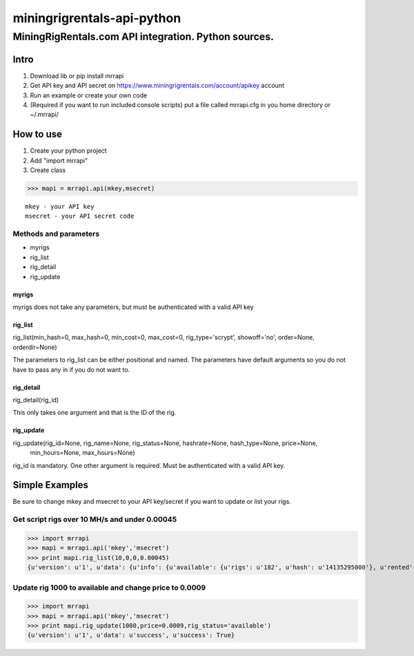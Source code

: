 ============================================================
 miningrigrentals-api-python
============================================================
------------------------------------------------------------
MiningRigRentals.com API integration. Python sources.
------------------------------------------------------------

Intro
======
1. Download lib or pip install mrrapi
2. Get API key and API secret on https://www.miningrigrentals.com/account/apikey account
3. Run an example or create your own code
4. (Required if you want to run included console scripts) put a file called mrrapi.cfg in you home directory or ~/.mrrapi/

How to use
===========
1. Create your python project
2. Add "import mrrapi"
3. Create class

>>> mapi = mrrapi.api(mkey,msecret)

::

    mkey - your API key
    msecret - your API secret code

Methods and parameters
-----------------------
- myrigs
- rig_list
- rig_detail
- rig_update

myrigs
^^^^^^^^^^^^^^^^^^^^^
myrigs does not take any parameters, but must be authenticated with a valid API key

rig_list
^^^^^^^^^^^^^^^^^^^^^
rig_list(min_hash=0, max_hash=0, min_cost=0, max_cost=0, rig_type='scrypt', showoff='no', order=None, orderdir=None)

The parameters to rig_list can be either positional and named. The parameters have default arguments so you do not have to pass any in if you do not want to. 

rig_detail
^^^^^^^^^^^^^^^^^^^^^
rig_detail(rig_id)

This only takes one argument and that is the ID of the rig. 

rig_update
^^^^^^^^^^^^^^^^^^^^^
rig_update(rig_id=None, rig_name=None, rig_status=None, hashrate=None, hash_type=None, price=None,
 min_hours=None, max_hours=None)

rig_id is mandatory. One other argument is required. Must be authenticated with a valid API key. 


Simple Examples
=================

Be sure to change mkey and msecret to your API key/secret if you want to update or list your rigs. 

Get script rigs over 10 MH/s and under 0.00045
-----------------------------------------------

>>> import mrrapi
>>> mapi = mrrapi.api('mkey','msecret')
>>> print mapi.rig_list(10,0,0,0.00045)
{u'version': u'1', u'data': {u'info': {u'available': {u'rigs': u'182', u'hash': u'14135295000'}, u'rented': {u'rigs': u'57', u'hash': u'2858908800'}, u'start_num': 1, u'end_num': u'2', u'price': {u'lowest': u'0.00046', u'last_10': u'0.00047476', u'last': u'0.0005'}, u'total': u'2'}, u'records': [{u'price_hr': u'0.00050625', u'rating': u'4.97', u'maxhrs': u'720', u'hashrate_nice': u'27.00M', u'price': u'0.00045', u'minhrs': u'3', u'status': u'rented', u'available_in_hours': u'0.134', u'id': u'5466', u'hashrate': u'27000000', u'name': u'Zeus Thunder X3. Ancient god of hashrate.'}, {u'price_hr': u'0.00024375', u'rating': u'0.00', u'maxhrs': u'24', u'hashrate_nice': u'13.00M', u'price': u'0.00045', u'minhrs': u'3', u'status': u'rented', u'available_in_hours': u'15.449', u'id': u'7634', u'hashrate': u'13000000', u'name': u'Chi-Town BW'}]}, u'success': True}


Update rig 1000 to available and change price to 0.0009
---------------------------------------------------------
>>> import mrrapi
>>> mapi = mrrapi.api('mkey','msecret')
>>> print mapi.rig_update(1000,price=0.0009,rig_status='available')
{u'version': u'1', u'data': u'success', u'success': True}


